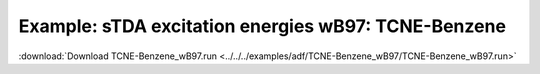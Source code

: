 .. _example TCNE-Benzene_wB97:

Example: sTDA excitation energies wB97: TCNE-Benzene
===================================================== 

:download:`Download TCNE-Benzene_wB97.run <../../../examples/adf/TCNE-Benzene_wB97/TCNE-Benzene_wB97.run>` 

.. literalinclude :: ../../../examples/adf/TCNE-Benzene_wB97/TCNE-Benzene_wB97.run 
   :language: bash 

